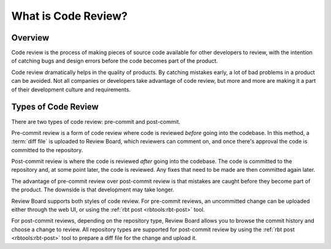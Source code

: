 ====================
What is Code Review?
====================

Overview
========

Code review is the process of making pieces of source code available for
other developers to review, with the intention of catching bugs and design
errors before the code becomes part of the product.

Code review dramatically helps in the quality of products. By catching
mistakes early, a lot of bad problems in a product can be avoided. Not
all companies or developers take advantage of code review, but more and
more are making it a part of their development culture and requirements.


Types of Code Review
====================

There are two types of code review: pre-commit and post-commit.

Pre-commit review is a form of code review where code is reviewed *before*
going into the codebase. In this method, a :term:`diff file` is uploaded
to Review Board, which reviewers can comment on, and once there's approval
the code is committed to the repository.

Post-commit review is where the code is reviewed *after* going into the
codebase. The code is committed to the repository and, at some point later,
the code is reviewed. Any fixes that need to be made are then committed
again later.

The advantage of pre-commit review over post-commit review is that mistakes
are caught before they become part of the product. The downside is that
development may take longer.

Review Board supports both styles of code review. For pre-commit reviews, an
uncommitted change can be uploaded either through the web UI, or using the
:ref:`rbt post <rbtools:rbt-post>` tool.

For post-commit reviews, depending on the repository type, Review Board allows
you to browse the commit history and choose a change to review. All repository
types are supported for post-commit review by using the
:ref:`rbt post <rbtools:rbt-post>` tool to prepare a diff file for the change
and upload it.
